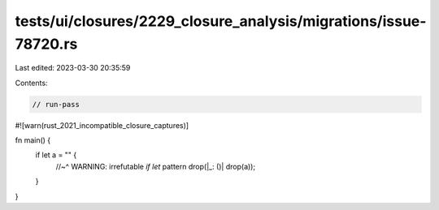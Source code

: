 tests/ui/closures/2229_closure_analysis/migrations/issue-78720.rs
=================================================================

Last edited: 2023-03-30 20:35:59

Contents:

.. code-block:: rs

    // run-pass

#![warn(rust_2021_incompatible_closure_captures)]

fn main() {
    if let a = "" {
        //~^ WARNING: irrefutable `if let` pattern
        drop(|_: ()| drop(a));
    }
}


